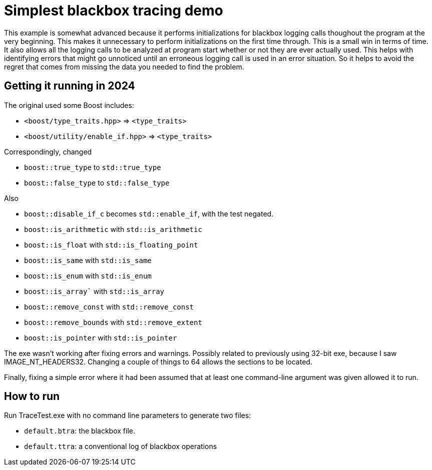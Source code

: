 = Simplest blackbox tracing demo

This example is somewhat advanced because it performs initializations
for blackbox logging calls thoughout the program at the very beginning.
This makes it unnecessary to perform initializations on the first time
through. 
This is a small win in terms of time.
It also allows all the logging calls to be analyzed at program start
whether or not they are ever actually used.
This helps with identifying errors that might go unnoticed until
an erroneous logging call is used in an error situation.
So it helps to avoid the regret that comes from missing the data you 
needed to find the problem.

== Getting it running in 2024

The original used some Boost includes:

* `<boost/type_traits.hpp>` => `<type_traits>`
* `<boost/utility/enable_if.hpp>` => `<type_traits>`

Correspondingly, changed

* `boost::true_type` to `std::true_type`
* `boost::false_type` to `std::false_type`

Also

* `boost::disable_if_c` becomes `std::enable_if`, with the test negated.
* `boost::is_arithmetic` with `std::is_arithmetic`
* `boost::is_float` with `std::is_floating_point`
* `boost::is_same` with `std::is_same`
* `boost::is_enum` with `std::is_enum`
* `boost::is_array`` with `std::is_array`
* `boost::remove_const` with `std::remove_const`
* `boost::remove_bounds` with `std::remove_extent`
* `boost::is_pointer` with `std::is_pointer`

The exe wasn't working after fixing errors and warnings.
Possibly related to previously using 32-bit exe,
because I saw IMAGE_NT_HEADERS32.
Changing a couple of things to 64 allows the sections to be located.

Finally, fixing a simple error where it had been assumed that at least
one command-line argument was given allowed it to run.

== How to run

Run TraceTest.exe with no command line parameters to generate two 
files:

* `default.btra`: the blackbox file.
* `default.ttra`: a conventional log of blackbox operations


